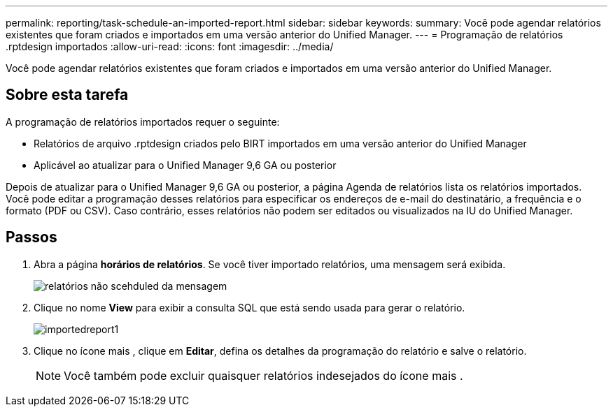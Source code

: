 ---
permalink: reporting/task-schedule-an-imported-report.html 
sidebar: sidebar 
keywords:  
summary: Você pode agendar relatórios existentes que foram criados e importados em uma versão anterior do Unified Manager. 
---
= Programação de relatórios .rptdesign importados
:allow-uri-read: 
:icons: font
:imagesdir: ../media/


[role="lead"]
Você pode agendar relatórios existentes que foram criados e importados em uma versão anterior do Unified Manager.



== Sobre esta tarefa

A programação de relatórios importados requer o seguinte:

* Relatórios de arquivo .rptdesign criados pelo BIRT importados em uma versão anterior do Unified Manager
* Aplicável ao atualizar para o Unified Manager 9,6 GA ou posterior


Depois de atualizar para o Unified Manager 9,6 GA ou posterior, a página Agenda de relatórios lista os relatórios importados. Você pode editar a programação desses relatórios para especificar os endereços de e-mail do destinatário, a frequência e o formato (PDF ou CSV). Caso contrário, esses relatórios não podem ser editados ou visualizados na IU do Unified Manager.



== Passos

. Abra a página *horários de relatórios*. Se você tiver importado relatórios, uma mensagem será exibida.
+
image::../media/message-non-scehduled-reports.png[relatórios não scehduled da mensagem]

. Clique no nome *View* para exibir a consulta SQL que está sendo usada para gerar o relatório.
+
image::../media/importedreport1.png[importedreport1]

. Clique no ícone mais image:../media/more-icon.gif[""], clique em *Editar*, defina os detalhes da programação do relatório e salve o relatório.
+
[NOTE]
====
Você também pode excluir quaisquer relatórios indesejados do ícone mais image:../media/more-icon.gif[""].

====

